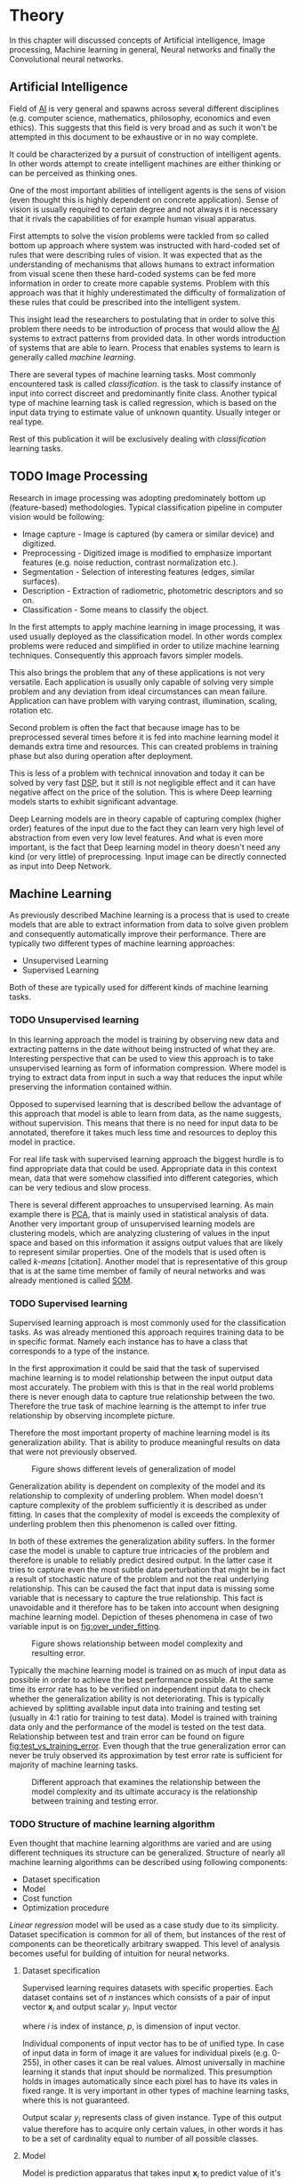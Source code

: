 * Theory
  In this chapter will discussed concepts of Artificial intelligence, Image processing, Machine learning in general, Neural networks and finally the Convolutional neural networks.

** Artificial Intelligence
   Field of [[gls:ai][AI]] is very general and spawns across several different disciplines (e.g. computer science, mathematics, philosophy, economics and even ethics). This suggests that this field is very broad and as such it won't be attempted in this document to be exhaustive or in no way complete.

   It could be characterized by a pursuit of construction of intelligent agents. In other words attempt to create intelligent machines are either thinking or can be perceived as thinking ones.

   One of the most important abilities of intelligent agents is the sens of vision (even thought this is highly dependent on concrete application). Sense of vision is usually required to certain degree and not always it is necessary that it rivals the capabilities of for example human visual apparatus.

   First attempts to solve the vision problems were tackled from so called bottom up approach where system was instructed with hard-coded set of rules that were describing rules of vision. It was expected that as the understanding of mechanisms that allows humans to extract information from visual scene then these hard-coded systems can be fed more information in order to create more capable systems. Problem with this approach was that it highly underestimated the difficulty of formalization of these rules that could be prescribed into the intelligent system.

   This insight lead the researchers to postulating that in order to solve this problem there needs to be introduction of process that would allow the [[gls:ai][AI]] systems to extract patterns from provided data. In other words introduction of systems that are able to learn. Process that enables systems to learn is generally called /machine learning/.

   There are several types of machine learning tasks. Most commonly encountered task is called /classification/. is the task to classify instance of input into correct discreet and predominantly finite class. Another typical type of machine learning task is called regression, which is based on the input data trying to estimate value of unknown quantity. Usually integer or real type.

   Rest of this publication it will be exclusively dealing with /classification/ learning tasks.

   # Basics of image processing techniques.
** TODO Image Processing

   # There was no wider adoption of machine learning techniques in image processing for very long time, even though they existed as field of study since 1950's. Reason being that machine learning algorithms were very simple and therefore unfit for generally very complex problems of image processing (e.g. object detection and classification).

   Research in image processing was adopting predominately bottom up (feature-based) methodologies. Typical classification pipeline in computer vision would be following:
   - Image capture - Image is captured (by camera or similar device) and digitized.
   - Preprocessing - Digitized image is modified to emphasize important features (e.g. noise reduction, contrast normalization etc.).
   - Segmentation - Selection of interesting features (edges, similar surfaces).
   - Description - Extraction of radiometric, photometric descriptors and so on.
   - Classification - Some means to classify the object.


   # Classical approach to image processing is still very useful in very restricted environments with rigid constraints. One of examples can be detection of defects on line production in industrial automation.

   In the first attempts to apply machine learning in image processing, it was used usually deployed as the classification model. In other words complex problems were reduced and simplified in order to utilize machine learning techniques. Consequently this approach favors simpler models.

   This also brings the problem that any of these applications is not very versatile. Each application is usually only capable of solving very simple problem and any deviation from ideal circumstances can mean failure. Application can have problem with varying contrast, illumination, scaling, rotation etc.

   Second problem is often the fact that because image has to be preprocessed several times before it is fed into machine learning model it demands extra time and resources. This can created problems in training phase but also during operation after deployment.

   This is less of a problem with technical innovation and today it can be solved by very fast [[gls:dsp][DSP]], but it still is not negligible effect and it can have negative affect on the price of the solution. This is where Deep learning models starts to exhibit significant advantage.

   Deep Learning models are in theory capable of capturing complex (higher order) features of the input due to the fact they can learn very high level of abstraction from even very low level features. And what is even more important, is the fact that Deep learning model in theory doesn't need any kind (or very little) of preprocessing. Input image can be directly connected as input into Deep Network.

   # Basics of Machine learning
** Machine Learning
   # REMOVE:
   # It is necessary to properly define machine learning before we move forward. There are many valid definitions that may differ but in this text we will adhere  to the following.
   # Field of Machine learning is a subset of [[gls:ai][AI]] that is describing tools that can be used to solve problems.

   As previously described Machine learning is a process that is used to create models that are able to extract information from data to solve given problem and consequently automatically improve their performance. There are typically two different types of machine learning approaches:
   - Unsupervised Learning
   - Supervised Learning

   # ??? Maybe find better word for this
   Both of these are typically used for different kinds of machine learning tasks.

*** TODO Unsupervised learning
    In this learning approach the model is training by observing new data and extracting patterns in the date without being instructed of what they are. Interesting perspective that can be used to view this approach is to take unsupervised learning as form of information compression. Where model is trying to extract data from input in such a way that reduces the input while preserving the information contained within.

    # this and the pharagraf bellow sais the same thing !!!
    Opposed to supervised learning that is described bellow the advantage of this approach that model is able to learn from data, as the name suggests, without supervision. This means that  there is no need for input data to be annotated, therefore it takes much less time and resources to deploy this model in practice.

    For real life task with supervised learning approach the biggest hurdle is to find appropriate data that could be used. Appropriate data in this context mean, data that were somehow classified into different categories, which can be very tedious and slow process.

    There is several different approaches to unsupervised learning. As main example there is [[gls:pca][PCA]], that is mainly used in statistical analysis of data. Another very important group of unsupervised learning models are clustering models, which are analyzing clustering of values in the input space and based on this information it assigns output values that are likely to represent similar properties. One of the models that is used often is called /k-means/ [citation]. Another model that is representative of this group that is at the same time member of family of neural networks and was already mentioned is called [[glspl:som][SOM]].

    # In following text we will only deal with supervised learning.

*** TODO Supervised learning
    Supervised learning approach is most commonly used for the classification tasks. As was already mentioned this approach requires training data to be in specific format. Namely each instance has to have a class that corresponds to a type of the instance.

    In the first approximation it could be said that the task of supervised machine learning is to model relationship between the input output data most accurately. The problem with this is that in the real world problems there is never enough data to capture true relationship between the two. Therefore the true task of machine learning is the attempt to infer true relationship by observing incomplete picture.

    Therefore the most important property of machine learning model is its generalization ability. That is ability to produce meaningful results on data that were not previously observed.

    #+NAME: fig:over_under_fitting
    #+CAPTION: Figure shows different levels of generalization of model
    [[./img/figure__2__over_under_fitting.png]]

    Generalization ability is dependent on complexity of the model and its relationship to complexity of underling problem. When model doesn't capture complexity of the problem sufficiently it is described as under fitting. In cases that the complexity of model is exceeds the complexity of underling problem then this phenomenon is called over fitting.

    In both of these extremes the generalization ability suffers. In the former case the model is unable to capture true intricacies of the problem and therefore is unable to reliably predict desired output. In the latter case it tries to capture even the most subtle data perturbation that might be in fact a result of stochastic nature of the problem and not the real underlying relationship. This can be caused the fact that input data is missing some variable that is necessary to capture the true relationship. This fact is unavoidable and it therefore has to be taken into account when designing machine learning model. Depiction of theses phenomena in case of two variable input is on [[fig:over_under_fitting]].

    #+NAME: fig:model_complexity
    #+CAPTION: Figure shows relationship between model complexity and resulting error.
    #+ATTR_LATEX: :width 4in
    [[./img/figure__2__model_complexity.png]]

    Typically the machine learning model is trained on as much of input data as possible in order to achieve the best performance possible. At the same time its error rate has to be verified on independent input data to check whether the generalization ability is not deteriorating. This is typically achieved by splitting available input data into training and testing set (usually in 4:1 ratio for training to test data). Model is trained with training data only and the performance of the model is tested on the test data. Relationship between test and train error can be found on figure [[fig:test_vs_training_error]]. Even though that the true generalization error can never be truly observed its approximation by test error rate is sufficient for majority of machine learning tasks.

    #+NAME: fig:test_vs_training_error
    #+CAPTION: Different approach that examines the relationship between the model complexity and its ultimate accuracy is the relationship between training and testing error.
    #+ATTR_LATEX: :width 4in
    [[./img/figure__2__test_vs_training_error.png]]

    # We will use a definition from \cite{book--goodfellow--2016}

*** TODO Structure of machine learning algorithm
    Even thought that machine learning algorithms are varied and are using different techniques its structure can be generalized. Structure of nearly all machine learning algorithms can be described using following components:
    - Dataset specification
    - Model
    - Cost function
    - Optimization procedure

    # Analyze of this Description of the learning algorithm by this way

    /Linear regression/ model will be used as a case study due to its simplicity. Dataset specification is common for all of them, but instances of the rest of components can be theoretically arbitrary swapped. This level of analysis becomes useful for building of intuition for neural networks.

**** Dataset specification
     Supervised learning requires datasets with specific properties. Each dataset contains set of $n$ instances which consists of a pair of input vector $\boldsymbol{x}_i$ and output scalar $y_i$. Input vector

     \begin{equation}
     \boldsymbol{x}_i^T = [x_1, x_2, \dotsc, x_p],
     \end{equation}
     where $i$ is index of instance, $p$, is dimension of input vector.

     Individual components of input vector has to be of unified type. In case of input data in form of image it are values for individual pixels (e.g. 0-255), in other cases it can be real values. Almost universally in machine learning it stands that input should be normalized. This presumption holds in images automatically since each pixel has to have its vales in fixed range.
     It is very important in other types of machine learning tasks, where this is not guaranteed.

     Output scalar $y_i$ represents class of given instance. Type of this output value therefore has to acquire only certain values, in other words it has to be a set of cardinality equal to number of all possible classes.

**** Model
     Model is prediction apparatus that takes input $\boldsymbol{x}_i$ to predict value of it's output $y_i$. Each model has parameters represented by vector $\boldsymbol{\theta}$, which are adjusted during the training process. Probably the simplest examples of model of this type is linear model, also called /linear regression/.

     Parameters $\boldsymbol{\theta}$ of this model are
     \begin{equation}
     \boldsymbol{\theta}^T = [\theta_1, \theta_2, \dotsc, \theta_p],
     \end{equation}
     where $p$ is number of parameters equal to size of input vector $\boldsymbol{x}_i$.

     Prediction $\hat{y}_i$ of the model on instance $i$ is computed as
     \begin{equation}
     \hat{y}_i =  \sum_{j=1}^{p} x_{ij} \theta_j.
     \end{equation}

     Therefore predictions of the model on the entire dataset in matrix notation is
     \begin{equation}
     \boldsymbol{\hat{y}} = \boldsymbol{X}\boldsymbol{\theta}.
     \end{equation}

     The same thing in expanded notation is equal to
     \begin{equation}
        \begin{bmatrix}
          \hat{y}_{1} \\
          \vdots      \\
          \hat{y}_{n}
        \end{bmatrix}
        =
        \begin{bmatrix}
          x_{11} & \cdots & x_{1p} \\
          \vdots & \ddots & \vdots \\
          x_{n1} & \cdots & x_{np}
        \end{bmatrix}
        \begin{bmatrix}
          \theta_{1} \\
          \vdots     \\
          \theta_{p}
        \end{bmatrix}.
     \end{equation}

     # It most general case it can be viewed as model that is generating probability distribution.
     # \begin{equation}
     # p(y \mid \boldsymbol{x}; \boldsymbol{\theta})
     # \end{equation}

**** Cost function
     In order to achieve the learning ability of the machine learning algorithm it is necessary to estimate how correct the model is with its predictions. This is estimated with so called /cost function/ (also sometimes called /loss function/).

     This function has to have certain properties. Ability of the machine learning algorithm to learn rests on the estimation of its improvement with change of its parameters. Therefore /cost function/ has be at least partially differentiable. For the case of linear regression it is most common to use /sum of square/ error. The main reason being that derivative of this function for linear model has only one global minimum.

     Cost function is defined as
     \begin{equation}
     J(\boldsymbol{\theta}) = \sum_{i=1}^{n}{\left(y_i - \hat{y_i}\right)^2} =
     \sum_{i=0}^{n}{\left(y_i - \boldsymbol{x_i}^T \boldsymbol{\theta} \right)^2}.
     \end{equation}

     For the derivation purposes it is usually useful to express the cost function in matrix notation
     \begin{equation}
     J(\boldsymbol{\theta}) = \left(\boldsymbol{y} - \boldsymbol{X}\boldsymbol{\theta}\right)^T \left(\boldsymbol{y} - \boldsymbol{X}\boldsymbol{\theta}\right).
     \end{equation}

**** Optimization procedure
     The last part of learning algorithm is the optimization procedure. It consist in update of model's parameters $\boldsymbol{\theta}$ in order to improve it's prediction. In other words to find $\boldsymbol{\theta}$ such that the value of /cost function/ $J(\boldsymbol{\theta})$ for given dataset is as small as possible.

     To investigate the change of /cost function/ on given dataset it is necessary to compute the derivative of $J(\boldsymbol{\theta})$ in respect to $\boldsymbol{\theta}$
     \begin{equation}
      \begin{split}
        \frac{\partial J(\boldsymbol{\theta})} {\partial \boldsymbol{\theta}} & = \frac{\partial} {\partial \boldsymbol{\theta}} \left[ \left(\boldsymbol{y} - \boldsymbol{X}\boldsymbol{\theta}\right)^T \left(\boldsymbol{y} - \boldsymbol{X}\boldsymbol{\theta}\right) \right] \\
        & = \frac{\partial} {\partial \boldsymbol{\theta}} \left[ \boldsymbol{y}^T \boldsymbol{y} + \boldsymbol{\theta}^T \boldsymbol{X}^T\boldsymbol{X}\boldsymbol{\theta} - 2\boldsymbol{y}^T\boldsymbol{X}\boldsymbol{\theta} \right] \\
        & = 2\boldsymbol{X}^T\boldsymbol{X}\boldsymbol{\theta} - 2\boldsymbol{X}^T\boldsymbol{y}.
      \end{split}
     \end{equation}

     The optimal solution
     \begin{equation}
      \boldsymbol{\theta} = \left(\boldsymbol{X}^T\boldsymbol{X}\right)^{-1}\boldsymbol{X}^T\boldsymbol{y},
     \end{equation}
     is found by equating the partial derivative of $J(\boldsymbol{\theta})$ to $0$.
     # add some more sauce here !!!


*** TODO Regularization
    # Important concept in machine learning is regularization.
    As it was already mentioned, the most important aspect of machine learning is striking the balance between over and under fitting of the model. To help with this problem was devised concept of regularization. It is a technique that helps penalizes the model for its complexity.

    Basic concept consists of adding a term in the /cost function/ that increases with model complexity.
    # TBD

** Neural Networks
   Neural Network is very general term describing broad family of models, due to the fact that its history goes back over 75 years.

   that are somehow connected to its origins, which were derived from biology of living organism.
   # Word this better!!
   In its infancy the goal was mostly aimed to capture mechanisms present in the pinnacle of intelligent organisms, which is human brain.

   This view is useful in describing motivations, but is necessary to point out that equivalence between neural network models and biology grew less important as the researched progressed. At the same time there is one notable exception to this which are [[glspl:cnn][CNN]] that were heavily influenced by study of visual systems of mammals.

   # again is this really necessary to describe???
   Different fields of scientific inquiry adopted these principles in different ways and as a consequence the term Neural Networks is not very descriptive. There following description will be used.

   # There are 3 things that define Neural network

*** Model of artificial neuron

    - inputs
    - weights
    - bias
    - activation function
    -

    Neuron is computational unit.
    \begin{equation}
    h(x) = \boldsymbol{w}^T\boldsymbol{x} + b
    \end{equation}

**** activation function
   Main strength of neural networks is its ability to approximate the theoretically arbitrary nonlinear function. In order to do that it needs to introduce some sort of non-linearity. Exactly for this reason is each neuron equipped with activation function on its output.

       \begin{equation}
       y=\sigma(h(x)) =\sigma(\boldsymbol{w}^T\boldsymbol{x} + b)
       \end{equation}


*** Model
    Model of neural networks is much more complex then in case of /linear regression/. For this reason it

    In this case the computational model is composed of a network of nonlinear units that are processing input in several

    taking input and applying weights to it in

   1. [ ] Model of neuron

**** Perceptron
     Computational model that is using single unit of neuron. It defines operation for prediction and also learning algorithm that it enables to compute. Later adopted to Multilayer Perceptron which uses it as building block.


      #+NAME: fig:neuron_model
      #+CAPTION: Model of artificial neuron used in Perceptron
      #+ATTR_LATEX: :width 4in
      [[./img/figure__2__neuron_model.png]]

       # This was already described in introduction chapter and therefore it might be good idea to cosolidate the two.
     - inspired by biology
     - composed of computational units (neurons)
     - topology

     # This might be interesting to point out, but it is not necessary!!!
     # Neural networks are definitely inspired by biology. First attempts to created model of neuron had multiple elements equivalent with neurons of human brain. As time progressed this equivalence sized to being as important and modern neural networks models correspond to h their biological counterparts only superficially.

    2. [ ] Topology of the network

       # This is basically optimization
    3. [ ] Learning algorithm

    4. [ ] Activation process

    Neural Network is model composed of interconnected units called neurons with topology

*** Cost function
*** Optimization algorithm

*** Multilayer Perceptron (Fully Connected Neural Network)
    In some literature there might be small difference between [[gls:mlp][MLP]] and [[gls:fcnn][FCNN]] but in this document they will be used interchangeably.

    As the names suggest this model is formed by combination of multiple units typically similar to Perceptron that are group into layers which are fully interconnected in between (i.e. output of each neuron in one layer is connected to all inputs of neurons in following layer). Not all neurons in the network are the same. There are typically two types of neurons. Neurons in the output layer (called /output units/) and neurons in the rest of the network (called /hidden units/). Neurons in input layer are of the same type as neurons in hidden layer even thought they are not hidden. Only difference between the two types of neurons is in their activation function.

    Activation function is a component of neural network that is subject of most dynamic research. New activation function are developed on regular basis.

    # This doesn't really fit here!!!
    Simple three layered fully connected neural network, given sufficient number of neurons in each layer, is able to approximate arbitrary continues function with arbitrary accuracy \cite{article--Kurkova--1992}.

**** Output Units

**** Hidden Units


*** Nonlinear models

    Problem with nonlinear models is that their optimization doesn't result in quadratic optimization therefore it is not possible to guarantee the finding of optimal solution. It is necessary to use iterative approach to solving the optimization problem

 they require stochastic

*** Activation functions
    In the first iterations of [[gls:mlp][MLP]] evolution it generally had all neurons in hidden and output layer to be similar. Namely activation function was predominantly sigmoid.

    #+NAME: fig:sigmoid
    #+CAPTION: Sigmoid activation function
    #+ATTR_LATEX: :width 4in
    [[./img/figure__2__sigmoid.png]]

    Activation function of hidden layers is to this day one of the most dynamically evolving components of Neural networks. Currently there is several options for but mainly used is Restricted Linear Unit (ReLU) which models following mathematical function

    \begin{equation}
    g(z) = \max \{0,z\}
    \end{equation}

    #+NAME: fig:relu
    #+CAPTION: Restricted Linear Unit (ReLU)
    #+ATTR_LATEX: :width 4in
    [[./img/figure__2__relu.png]]

*** Gradient Descent Optimization
    Gradient is computed with respect to each input variable. and result of this operation is representing the direction of most steep increase in the output value. There fore in the heart of every gradient based optimization is an element of applying change proportional to negative gradient of inputs.

    #+NAME: fig:gradient_descent_conture_plot
    #+CAPTION: Depiction of Gradient based optimazation of on the conture plot.
    #+ATTR_LATEX: :width 4in
    [[./img/figure__2__gradient_descent_conture_plot.png]]

*** Stochastic Gradient Descent
*** Network Architecture
*** Meta-parameters
**** Learning rate
**** Momentum

*** Deep Learning in image processing
    It was found that general [[gls:fcnn][FCNN]] is not ideal for image processing needs. Even small images typically represents enormous amount of inputs (i.e. image of the size $64 \times 64$ pixels represents 4096 inputs).

    Since each of these inputs has to be connected to all neurons in following layer and weight of each connection has to be memorized, this represents enormous amount of parameters.


    # this is not substantiated!!!
    # Moreover because during the learning process update of these weights is computed via matrix multiplication for larger images this can be unresolvable problem, which exacerbate with the number of hidden layers.

    The structure of [[gls:fcnn][FCNN]] has another deficiency for image processing application, which is that it doesn't capture geometric properties of information from input image. In other words because individual layers are fully connected (each output in lower layer is connected to each input in higher layer) networks are not capturing any information about relation of position of individual inputs (image pixels) to each other.

    Third problem is that for higher depth of [[gls:fcnn][FCNN]] increases the likelihood of getting stuck in some local minima.

    All of these problems were solved by the specific type of [[gls:nn][NN]] model called [[glspl:cnn][CNN]] [citation]

    # For example in case of CNNs there is almost no need to process input image before it is used to train the model. Hiearchical extraction of image features that is automatically created by CNN is very advantages in this case.
    # of the fundamental two-dimensional property of image data.

# Basics of Neural Networks
** Convolutional Neural Networks
   [[glspl:cnn][CNN]] are specialized type of [[glspl:nn][NN]] that was originally used in image processing applications. They are arguably most successful models in [[gls:ai][AI]] inspired in biology. Even though they were guided by many different fields, the core design principles were drawn from neuroscience. Since their success in image processing, they were also very successfully deployed in natural language and video processing applications.

   Aforementioned inspiration in biology was based on scientific work of David Hubel and Torsten Wiesel. Hubel and Wisel, who were neurophysiologist, investigated vision system of mammals from late 1950 for several years. In the experiment, that might be considered little gruesome for today's standards, they connected electrodes into brain of anesthetized cat and measured brain response to visual stimuli [Citation]. They discovered that reaction of neurons in visual cortex was triggered by very narrow line of light shined under specific angle on projection screen for cat to see. They determined that individual neurons from visual cortex are reacting only to very specific features of input image. Hubel and Wiesel were awarded the Nobel Prize in Physiology and Medicine in 1981 for their discovery and their finding inspired design of [[glspl:cnn][CNN]].

   There will be several suppositions made in order to simplify explanation of the concepts involved:
   - It will be presumed that convolutional layer is working with rectangular input data (e.g. images). Even though the Convolutional networks can be also trained to use 1-dimensional input (e.g. sound signal) or 3-dimensional (e.g. [[gls:mri][MRI]] images) etc.
   - The complexity of multiple-channel inputs (i.e. colored images) will be ignored.
   - Each layer requires rectangular input and produces rectangular output per one kernel.

*** Structure of CNN
    # Keeping up with concepts of Neuron and Topology is little more difficult in case of [[gls:cnn][CNN]]. First reason being that the structure of [[gls:cnn][CNN]] is composed of three different types of layers and the second is the fact that some of these layers atypicall and hard to describe by concept of neuron!

    Structure of Convolutional networks is typically composed of three different types of layers. Layer can be of Convolutional, Pooling and /Fully-connected/ type. Each type of layer has different rules for forward and error backward signal propagation.

    There are no precise rules on how the structure of individual layers should be organized. What is typical is that the network has two parts. First part usually called feature extraction that is using combinations of convolutional and pooling layer. Second part called classification is using fully connected layers.

    #+NAME: fig:cnn_structure
    #+CAPTION: Structure of Convolutional Neural Network
    #+ATTR_LATEX: :width 4in
    [[./img/figure__2__cnn_structure.png]]

    # Even though there is no strict rule enforcing this, it custom to Network layers can pretty much arbitrarily combine these three types of layers (with exception of Fully-Connected layers, which always have to come last).

**** Convolutional layer

     As the name suggests this layer employs convolution operation. Input into this layer is simply called input. Convolution operation is performed on input with specific filter, which is called kernel. Output of convolution operation is typically called /feature map/.

     Input into Convolutional layer is either image (in case of first network layer) or /feature map/ from previous layer. Kernel is typically of square shape and its width can range from 3 to N pixels (typically 3, 5 or 7). /Feature map/ is created by convolution of kernel over each specified element of input. Convolution is described in more detail in section describing training of CNN.

     Depending on the size of kernel and layer's padding preferences the process of convolution can produce /feature map/ of different size than input. When the size of output should be preserved it is necessary to employ /zero padding/ on the edges of input. /Zero padding/ in this case has to add necessary amount of zero elements around the edges of input. This amount is determined by
     \begin{equation}
     p = ((h - 1) / 2)
     \end{equation}

     where h is width of used kernel. In opposite case the /feature map/ is reduced by the $2*p$. Decreasing of the /feature map/ can be in some cases desirable.

     #+NAME: fig:zero_padding
     #+CAPTION: A zero padded 4x4 matrix
     #+ATTR_LATEX: :width 4in
     [[./img/figure__2__zero_padding.png]]


     Reduction of /feature map/ can go even further in case of use of stride. Application of stride specifies by how many input points is traversed when moving to neighboring position in each step. When the stride is 1, kernel is moved by 1 on each step and the resulting size of /feature map/ is not affected.

     Each Convolutional layer is typically composition of several different kernels. In other words output of this layer is tensor containing /feature map/ for each used kernel. Each of these is designed to underline different features of input image. In the first layers these features are typically edges. In following layers the higher the layer the more complex features are captured.

     Each kernel that is used is applied to all inputs of the image to produce one /feature map/ which basically means that neighboring layers are sharing the same weights. This might not be sufficient in some applications and therefore it is possible to use two other types of connections. /Locally connected/ which basically means that applied kernel is of the same size as the input and /tiled convolution/ which means alternation of more than one set of weights on entire input.

     /Tiled convolution/ is interesting because with clever combination with /max-pooling/ explained bellow it allows to train specific feature from multiple angles (in other words invariant to rotation).

     Each convolutional layer has non-linearity on its output that is sometimes also called the /detector stage/.

**** Pooling layer

     This layer typically (more details later) doesn't constitute any learning process but it is used to down-sample size of the input. The Principle is that input is divided into multiple not-overlapping rectangular elements and units within each element are used to create single unit of output. This decreases the size of output layer while preserving the most important information contained in input layer. In other words pooling layer compresses information contained within input.

     Type of operation that is performed on each element determines a type of pooling layer. This operation can be averaging over units within element, selecting maximal value from element or alternatively learned linear combination of units within element. Learned linear combination introduces form of learning into the pooling layer, but it is not very prevalent.

     Selecting of maximal value is most common type of pooling operation and in that case the layer is called /Max-Pooling/ accordingly. Positive effect of Max-pooling down-sampling is that extracted features that are learned in convolution are invariant to small shift of input. /Max-Pooling/ layer will be used to describe process of training of [[glspl:cnn][CNN]].

     As already mentioned another advantage of Max-pooling arises when combined with /Tiled convolution/. To create simple detector that is invariant to rotation it possible to use 4 different kernels that are rotated by 90 degrees among each other and when the /tiled convolution/ is used to tile them in groups of 4, the Max-pooling makes sure that resulted /feature map/ contains output from the kernel with strongest signal (i.e. the one trained for that specific rotation of the feature).

**** Fully-Connected layer

     Fully-Connected layer is formed from classical neurons that can be found in [[gls:fcnn][FCNN]] and it is always located at the end of the layer stack. In other words it is never followed by another Convolutional layer. Depending on the size of whole [[gls:cnn][CNN]] it can have 1 to 3 /fully connected/ layers (usually not more than that). Input of the first FC layer has inputs from all neurons from previous layer to all neurons of following layer (hence fully connected). All fully connected layers are together acting as [[gls:fcnn][FCNN]].

*** Training of CNN
    Training process of [[gls:cnn][CNN]] is analogues to [[gls:fcnn][FCNN]] in that both are using /Forward Propagation/ and /Backward Propagation/ phases.

    Situation with [[gls:cnn][CNN]] is more complicated because network is composed of different types of layers and therefore training must accommodate for variability between different layers and also the individual convolution layers are sharing weights across all neurons in each layer.

    First phase is the /Forward Propagation/, where the signal is propagated from inputs of the [[glspl:cnn][CNN]] to its output.
    # Error function should be probably be called Loss function or maybe Cost function.
    In the last layer the output is compared with desired values by /Error function E/ and error is estimated.

    Secondly in /Backward Propagation/ phase the error is propagated backwards through the network and weights for individual layers are updated by its contribution on the error. Most commonly used algorithm for update of weights is /Gradient Descent/. It is not the only one used but in majority of cases the training algorithm is at least based on /Gradient descent/.

**** Forward Propagation of Convolution Layer
      # fix this sentence
      Each convolutional layer has inputs. In case that the layer is first, it is network input (i.e individual pixels of image) in other cases, the inputs are outputs from neurons from previous layer (this is typically pooling layer).

      Presuming that input of a layer is of size $N x N$ units and kernel is of size $m x m$. Convolution is computed over $(N-m+1) x (N-m+1)$ units (presuming that there is no zero padding).

      Computation of convolution output $x_{ij}^{(l)}$ is defined as
      \begin{equation}
     x_{ij}^{(l)}=\sum_{a=0}^{m-1}\sum_{b=0}^{m-1}\omega_{ab}y_{(i+a)(j+b)}^{(l-1)}
      \end{equation}

 where $i, j \in (0,N-m+1)$, l is index of current layer, $\omega_{ab}$ are weights of layer (kernel) and $y_{(i+a)(j+b)}^{(l-1)}$ is output of previous layer.

      Output of convolutional layer $y_{ij}^{(l)}$ is computed by squashing of output of convolution operation $x_{ij}^{(l)}$ through non-linearity:

      \begin{equation}
      y_{ij}^{(l)}=\sigma(x_{ij}^{(l)})
      \end{equation}
where $\sigma$ represents this non-linear function.
equation

**** Forward Propagation of Pooling layer (Max-Pooling)

   Feed forward operation of pooling layer is generally very simple and it constitutes in selecting of maximal value within subset
   pooling of multiple inputs into single output.
   Ratio is typically $4 to 1$, which means that input matrix is divided into not-overlapping sub-matrices of size $2 \times 2$ and each of these produces 1 output. Size of sub-matrices can vary and is dependent on size of input, number of layers.

**** Forward Propagation of Fully Connected layer

   Signal is distributed through FC layer in similar fashion as in Convolutional layer. The main difference is that weights of individual neuron connections are not shared among all neurons in one layer.

**** Backward Propagation of Convolution Layer
     # To estimate contribution of convolutional layer to the total error of CNN,
     # there needs to be computed gradient of error function
     Following equasions were lifted from \cite{book--goodfellow--2016}.

     \begin{equation}
     \frac{\partial E} {\partial \omega_{ab}}
     =\sum_{i=0}^{N-m} \sum_{j=0}^{N-m} \frac{\partial E}{\partial x_{ij}^{l}} \frac{\partial x_{ij}^{l}} {\partial \omega_{ab}}
     =\sum_{i=0}^{N-m} \sum_{j=0}^{N-m} \frac{\partial E}{\partial x_{ij}^{l}} y_{(i+a)(j+b)}^{l-1}
     \end{equation}

     \begin{equation}
     \frac{\partial E} {\partial x_{ij}^{(l)}}
     =\frac{\partial E} {\partial y_{ij}^{l}} \frac{\partial y_{ij}^{l}} {\partial x_{ij}^{l}}
     =\frac{\partial E} {\partial y_{ij}^{l}} \frac{\partial} {\partial x_{ij}^{l}} \left( \sigma\left(x_{ij}^{l}\right) \right)
     =\frac{\partial E} {\partial y_{ij}^{l}} \sigma' \left( x_{ij}^{l} \right)
     \end{equation}

     \begin{equation}
     \frac{\partial E} {\partial y_{ij}^{l-1}}
     =\sum_{a=0}^{m-1} \sum_{b=0}^{m-1} \frac{\partial E} {\partial x_{(i-a)(j-b)}^{l}} \frac{\partial x_{(i-a)(j-b)}^{l}} {\partial  y_{ij}^{l-1}}
     =\sum_{a=0}^{m-1} \sum_{b=0}^{m-1} \frac{\partial E} {\partial x_{(i-a)(j-b)}^{l}} \omega_{ab}
     \end{equation}

**** Backward Propagation of Pooling layer (Max-Pooling)
     As mentioned in section for /forward propagation/, there is no explicit learning process happening in pooling layer. Error is propagated backwards depending on how the signal was propagated forward. In case of /Max-pooling/ layer the error is propagated only to the unit with maximal output in /forward propagation/ phase (in other words to the winner of pooling). The error is propagated very sparsely, as result.

     In case of different pooling method it is adjusted accordingly (i.e. for /average pooling/ the error is propagated according to contribution of individual neurons).

**** Backward Propagation of Fully connected layer
     Training mechanism for FC layer if following the same principles as in FCNN, which is not a subject of detailed discussed here. It is similar to one for convolution layers and from our perspective is only important that the first (last in the sense of /Backward Propagation/) FC layer propagates error gradient of each neuron in it, that is then send to all neurons in preceding (following in the sense of /Backward Propagation/) layer.
*** Advantages of CNN
    # Number of parameters
    # computational demand
    To further highlight the difference between [[gls:fcnn][FCNN]] and [[gls:cnn][CNN]] it is worth to compare the case of 2 neighboring layers.
    Lets have gray scale input image of size 32x32 pixels and following layer will be convolutional with 6 feature maps of size 28x28. Kernels used in this convolutional layer will have the size of 5x5. In this case we have totally $(5 * 5 + 1) * 6 = 156$ parameters between the two layers.
    If we would like to create equivalent connection between two layers of [[glspl:fcnn][FCNN]], then it would have mean $(32 * 32 + 1) * 28 * 28 = 803600$ connections (parameters). Which means that difference between the two is of ~5000 ratio.
    This difference would rise exponentially with larger images or with more color channels. When input size of the image changes to 64x64 and it has [[gls:rgb][RGB]] color then [[glspl:fcnn][FCNN]] would requires $(64 * 64 * 3 + 1) * 28 * 28 = 9634576$ connections (parameters). In the same case the [[gls:cnn][CNN]] only needs $(5 * 5 * 3 + 1) * 6 = 456$ parameters. Which is difference of ~20000 factor.
    Just to elaborate, in case that [[gls:cnn][CNN]] would be used to process video. Analogically to previous examples in case of moving image in time the number of parameters raises linearly with number of images in analyzed video.
